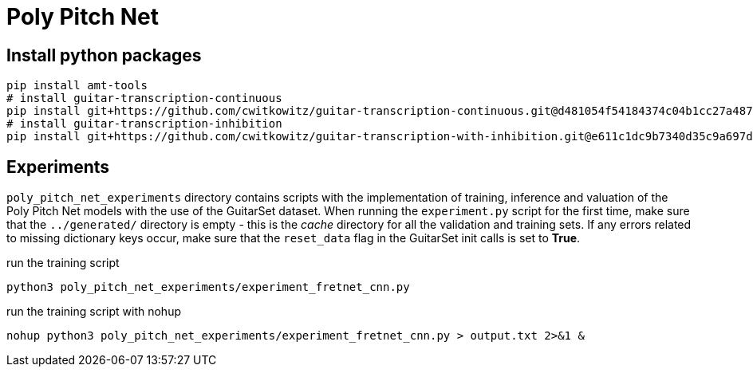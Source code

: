 = Poly Pitch Net

== Install python packages

[source, shell]
----
pip install amt-tools
# install guitar-transcription-continuous
pip install git+https://github.com/cwitkowitz/guitar-transcription-continuous.git@d481054f54184374c04b1cc27a487dc35c87f353
# install guitar-transcription-inhibition
pip install git+https://github.com/cwitkowitz/guitar-transcription-with-inhibition.git@e611c1dc9b7340d35c9a697d1658b3b2afb3978a
----

== Experiments

`poly_pitch_net_experiments` directory contains scripts with the implementation of training, inference and valuation of 
the Poly Pitch Net models with the use of the GuitarSet dataset. When running the `experiment.py` script for the first time, 
make sure that the `../generated/` directory is empty - this is the _cache_ directory for all the validation and training sets.
If any errors related to missing dictionary keys occur, make sure that the `reset_data` flag in the GuitarSet init calls is set to *True*.

.run the training script
[source, shell]
----
python3 poly_pitch_net_experiments/experiment_fretnet_cnn.py
----

.run the training script with nohup
[source, shell]
----
nohup python3 poly_pitch_net_experiments/experiment_fretnet_cnn.py > output.txt 2>&1 &
----
